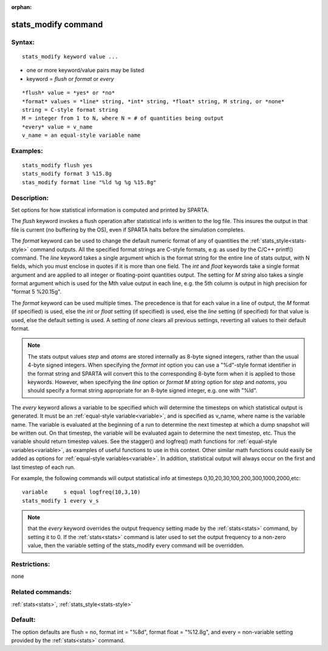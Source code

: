 
:orphan:

.. index:: stats_modify

.. _stats-modify:

.. _stats-modify-command:

####################
stats_modify command
####################

.. _stats-modify-syntax:

*******
Syntax:
*******

::

   stats_modify keyword value ...

- one or more keyword/value pairs may be listed 

- keyword = *flush* or *format* or *every*

::

   *flush* value = *yes* or *no*
   *format* values = *line* string, *int* string, *float* string, M string, or *none*
   string = C-style format string
   M = integer from 1 to N, where N = # of quantities being output
   *every* value = v_name
   v_name = an equal-style variable name

.. _stats-modify-examples:

*********
Examples:
*********

::

   stats_modify flush yes
   stats_modify format 3 %15.8g
   stas_modify format line "%ld %g %g %15.8g"

.. _stats-modify-descriptio:

************
Description:
************

Set options for how statistical information is computed and printed by
SPARTA.

The *flush* keyword invokes a flush operation after statistical info
is written to the log file.  This insures the output in that file is
current (no buffering by the OS), even if SPARTA halts before the
simulation completes.

The *format* keyword can be used to change the default numeric format
of any of quantities the :ref:`stats_style<stats-style>` command
outputs.  All the specified format strings are C-style formats,
e.g. as used by the C/C++ printf() command.  The *line* keyword takes
a single argument which is the format string for the entire line of
stats output, with N fields, which you must enclose in quotes if it is
more than one field.  The *int* and *float* keywords take a single
format argument and are applied to all integer or floating-point
quantities output.  The setting for *M string* also takes a single
format argument which is used for the Mth value output in each line,
e.g. the 5th column is output in high precision for "format 5
%20.15g".

The *format* keyword can be used multiple times.  The precedence is
that for each value in a line of output, the *M* format (if specified)
is used, else the *int* or *float* setting (if specified) is used,
else the *line* setting (if specified) for that value is used, else
the default setting is used.  A setting of *none* clears all previous
settings, reverting all values to their default format.

.. note::

  The stats output values *step* and *atoms* are stored internally
  as 8-byte signed integers, rather than the usual 4-byte signed
  integers.  When specifying the *format int* option you can use a
  "%d"-style format identifier in the format string and SPARTA will
  convert this to the corresponding 8-byte form when it is applied to
  those keywords.  However, when specifying the *line* option or *format
  M string* option for *step* and *natoms*, you should specify a format
  string appropriate for an 8-byte signed integer, e.g. one with "%ld".

The *every* keyword allows a variable to be specified which will
determine the timesteps on which statistical output is generated.  It
must be an :ref:`equal-style variable<variable>`, and is specified as
v_name, where name is the variable name.  The variable is evaluated at
the beginning of a run to determine the next timestep at which a dump
snapshot will be written out.  On that timestep, the variable will be
evaluated again to determine the next timestep, etc.  Thus the
variable should return timestep values.  See the stagger() and
logfreq() math functions for :ref:`equal-style variables<variable>`, as
examples of useful functions to use in this context.  Other similar
math functions could easily be added as options for :ref:`equal-style variables<variable>`.  In addition, statistical output will always
occur on the first and last timestep of each run.

For example, the following commands will output statistical info at
timesteps 0,10,20,30,100,200,300,1000,2000,etc:

::

   variable	s equal logfreq(10,3,10)
   stats_modify	1 every v_s

.. note::

  that the *every* keyword overrides the output frequency setting
  made by the :ref:`stats<stats>` command, by setting it to 0.  If the
  :ref:`stats<stats>` command is later used to set the output frequency
  to a non-zero value, then the variable setting of the stats_modify
  every command will be overridden.

.. _stats-modify-restrictio:

*************
Restrictions:
*************

none

.. _stats-modify-related-commands:

*****************
Related commands:
*****************

:ref:`stats<stats>`, :ref:`stats_style<stats-style>`

.. _stats-modify-default:

********
Default:
********

The option defaults are flush = no, format int = "%8d", format float =
"%12.8g", and every = non-variable setting provided by the
:ref:`stats<stats>` command.

